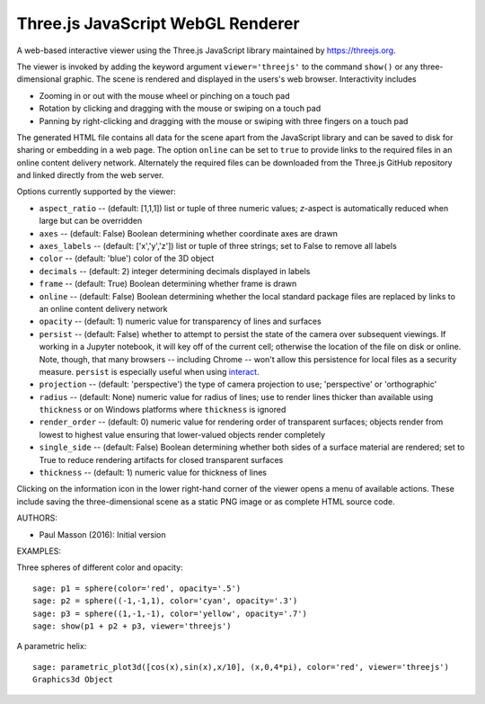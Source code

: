 
==================================
Three.js JavaScript WebGL Renderer
==================================

A web-based interactive viewer using the Three.js JavaScript library maintained
by https://threejs.org.

The viewer is invoked by adding the keyword argument ``viewer='threejs'`` to the command
``show()`` or any three-dimensional graphic. The scene is rendered and displayed
in the users's web browser. Interactivity includes

- Zooming in or out with the mouse wheel or pinching on a touch pad

- Rotation by clicking and dragging with the mouse or swiping on a touch pad

- Panning by right-clicking and dragging with the mouse or swiping with three fingers
  on a touch pad

The generated HTML file contains all data for the scene apart from the JavaScript library
and can be saved to disk for sharing or embedding in a web page. The option ``online``
can be set to ``true`` to provide links to the required files in an online content delivery
network. Alternately the required files can be downloaded from the Three.js GitHub repository
and linked directly from the web server.

Options currently supported by the viewer:

- ``aspect_ratio`` -- (default: [1,1,1]) list or tuple of three numeric
  values; `z`-aspect is automatically reduced when large but can be overridden

- ``axes`` -- (default: False) Boolean determining whether coordinate axes are drawn

- ``axes_labels`` -- (default: ['x','y','z']) list or tuple of three strings;
  set to False to remove all labels

- ``color`` -- (default: 'blue') color of the 3D object

- ``decimals`` -- (default: 2) integer determining decimals displayed in labels

- ``frame`` -- (default: True) Boolean determining whether frame is drawn

- ``online`` -- (default: False) Boolean determining whether the local standard package
  files are replaced by links to an online content delivery network

- ``opacity`` -- (default: 1) numeric value for transparency of lines and surfaces

- ``persist`` -- (default: False) whether to attempt to persist the state of the camera
  over subsequent viewings. If working in a Jupyter notebook, it will key off of the current
  cell; otherwise the location of the file on disk or online. Note, though, that many browsers
  -- including Chrome -- won't allow this persistence for local files as a security measure.
  ``persist`` is especially useful when using `interact <https://wiki.sagemath.org/interact>`_.

- ``projection`` -- (default: 'perspective') the type of camera projection to use;
  'perspective' or 'orthographic'

- ``radius`` -- (default: None) numeric value for radius of lines; use to render
  lines thicker than available using ``thickness`` or on Windows platforms where
  ``thickness`` is ignored

- ``render_order`` -- (default: 0) numeric value for rendering order of transparent surfaces;
  objects render from lowest to highest value ensuring that lower-valued objects render completely

- ``single_side`` -- (default: False) Boolean determining whether both sides of a surface material
  are rendered; set to True to reduce rendering artifacts for closed transparent surfaces

- ``thickness`` -- (default: 1) numeric value for thickness of lines

Clicking on the information icon in the lower right-hand corner of the viewer opens
a menu of available actions. These include saving the three-dimensional scene as a static
PNG image or as complete HTML source code.

AUTHORS:

- Paul Masson (2016): Initial version

EXAMPLES:

Three spheres of different color and opacity::

    sage: p1 = sphere(color='red', opacity='.5')
    sage: p2 = sphere((-1,-1,1), color='cyan', opacity='.3')
    sage: p3 = sphere((1,-1,-1), color='yellow', opacity='.7')
    sage: show(p1 + p2 + p3, viewer='threejs')

.. RAW:: html
    :file: threejs_examples/spheres.html

A parametric helix::

    sage: parametric_plot3d([cos(x),sin(x),x/10], (x,0,4*pi), color='red', viewer='threejs')
    Graphics3d Object

.. RAW:: html
    :file: threejs_examples/helix.html



.. RAW:: html

    <script>

    // iOS iframe auto-resize workaround

    if ( /(iPad|iPhone|iPod)/g.test( navigator.userAgent ) ) {

        var scenes = document.getElementsByTagName( 'iframe' );

        for ( var i=0 ; i < scenes.length ; i++ ) {

            scenes[i].style.width = getComputedStyle( scenes[i] ).width;
            scenes[i].style.height = getComputedStyle( scenes[i] ).height;
            scenes[i].setAttribute( 'scrolling', 'no' );

        }
    }

    </script>
